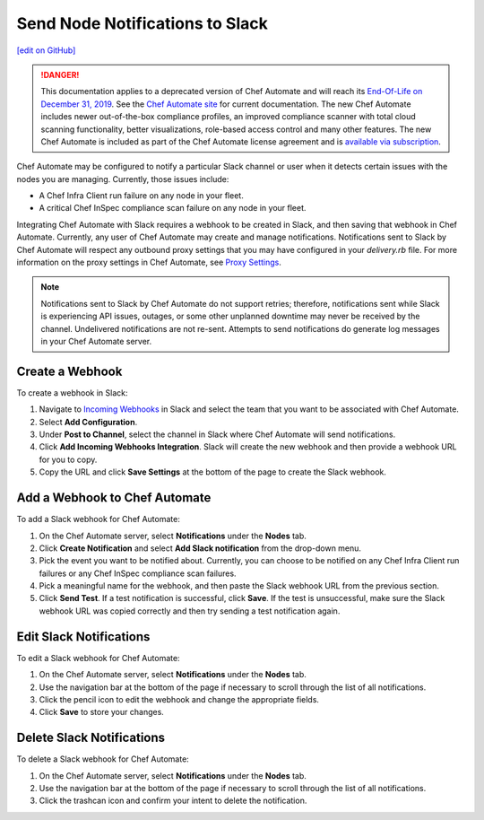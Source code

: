 =====================================================
Send Node Notifications to Slack
=====================================================
`[edit on GitHub] <https://github.com/chef/chef-web-docs/blob/master/chef_master/source/integrate_node_notifications_slack.rst>`__

.. meta:: 
    :robots: noindex 

.. tag chef_automate_mark

.. image:: ../../images/a2_docs_banner.svg
   :target: https://automate.chef.io/docs

.. end_tag


.. tag EOL_a1

.. danger:: This documentation applies to a deprecated version of Chef Automate and will reach its `End-Of-Life on December 31, 2019 </versions.html#deprecated-products-and-versions>`__. See the `Chef Automate site <https://automate.chef.io/docs/quickstart/>`__ for current documentation. The new Chef Automate includes newer out-of-the-box compliance profiles, an improved compliance scanner with total cloud scanning functionality, better visualizations, role-based access control and many other features. The new Chef Automate is included as part of the Chef Automate license agreement and is `available via subscription <https://www.chef.io/pricing/>`_.

.. end_tag

Chef Automate may be configured to notify a particular Slack channel or user when it detects certain issues with the nodes you are managing. Currently, those issues include:

* A Chef Infra Client run failure on any node in your fleet.
* A critical Chef InSpec compliance scan failure on any node in your fleet.

Integrating Chef Automate with Slack requires a webhook to be created in Slack, and then saving that webhook in Chef Automate. Currently, any user of Chef Automate may create and manage notifications. Notifications sent to Slack by Chef Automate will respect any outbound proxy settings
that you may have configured in your `delivery.rb` file. For more information on the proxy settings in Chef Automate, see `Proxy Settings <https://docs.chef.io/config_rb_delivery.html#proxy-settings>`_. 

.. note:: Notifications sent to Slack by Chef Automate do not support retries; therefore, notifications sent while Slack is experiencing API issues, outages, or some other unplanned downtime may never be received by the channel. Undelivered notifications are not re-sent. Attempts to send notifications do generate log messages in your Chef Automate server.

Create a Webhook
=====================================================
To create a webhook in Slack:

#. Navigate to `Incoming Webhooks <https://slack.com/apps/A0F7XDUAZ-incoming-webhooks>`__ in Slack and select the team that you want to be associated with Chef Automate.
#. Select **Add Configuration**.
#. Under **Post to Channel**, select the channel in Slack where Chef Automate will send notifications.
#. Click **Add Incoming Webhooks Integration**. Slack will create the new webhook and then provide a webhook URL for you to copy.
#. Copy the URL and click **Save Settings** at the bottom of the page to create the Slack webhook.

Add a Webhook to Chef Automate
=====================================================
To add a Slack webhook for Chef Automate:

#. On the Chef Automate server, select **Notifications** under the **Nodes** tab.
#. Click **Create Notification** and select **Add Slack notification** from the drop-down menu.
#. Pick the event you want to be notified about. Currently, you can choose to be notified on any Chef Infra Client run failures or any Chef InSpec compliance scan failures.
#. Pick a meaningful name for the webhook, and then paste the Slack webhook URL from the previous section.
#. Click **Send Test**. If a test notification is successful, click **Save**. If the test is unsuccessful, make sure the Slack webhook URL was copied correctly and then try sending a test notification again.

Edit Slack Notifications
=====================================================
To edit a Slack webhook for Chef Automate:

#. On the Chef Automate server, select **Notifications** under the **Nodes** tab.
#. Use the navigation bar at the bottom of the page if necessary to scroll through the list of all notifications.
#. Click the pencil icon to edit the webhook and change the appropriate fields.
#. Click **Save** to store your changes.

Delete Slack Notifications
=====================================================
To delete a Slack webhook for Chef Automate:

#. On the Chef Automate server, select **Notifications** under the **Nodes** tab.
#. Use the navigation bar at the bottom of the page if necessary to scroll through the list of all notifications.
#. Click the trashcan icon and confirm your intent to delete the notification.
